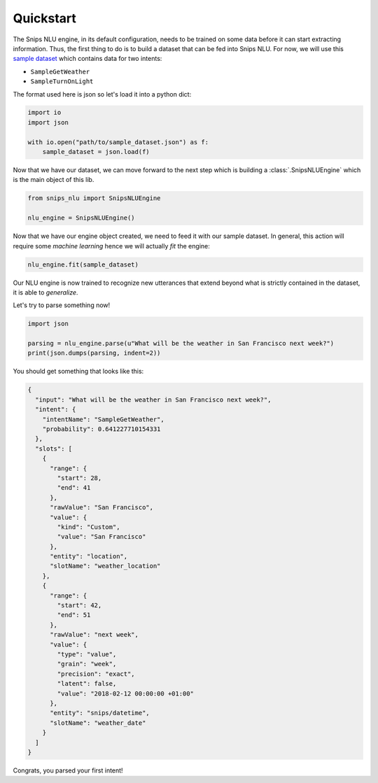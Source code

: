 .. _quickstart:

Quickstart
==========

The Snips NLU engine, in its default configuration, needs to be trained on
some data before it can start extracting information. Thus, the first thing to
do is to build a dataset that can be fed into Snips NLU.
For now, we will use this `sample dataset`_ which contains data for two intents:

- ``SampleGetWeather``
- ``SampleTurnOnLight``

The format used here is json so let's load it into a python dict:

.. code-block:: python

    import io
    import json

    with io.open("path/to/sample_dataset.json") as f:
        sample_dataset = json.load(f)

Now that we have our dataset, we can move forward to the next step which is
building a :class:`.SnipsNLUEngine` which is the main object of this lib.

.. code-block:: python

    from snips_nlu import SnipsNLUEngine

    nlu_engine = SnipsNLUEngine()

Now that we have our engine object created, we need to feed it with our sample
dataset. In general, this action will require some *machine learning* hence we
will actually *fit* the engine:

.. code-block:: python

    nlu_engine.fit(sample_dataset)


Our NLU engine is now trained to recognize new utterances that extend beyond
what is strictly contained in the dataset, it is able to *generalize*.

Let's try to parse something now!

.. code-block:: python

    import json

    parsing = nlu_engine.parse(u"What will be the weather in San Francisco next week?")
    print(json.dumps(parsing, indent=2))


You should get something that looks like this:

.. code-block:: json

    {
      "input": "What will be the weather in San Francisco next week?",
      "intent": {
        "intentName": "SampleGetWeather",
        "probability": 0.641227710154331
      },
      "slots": [
        {
          "range": {
            "start": 28,
            "end": 41
          },
          "rawValue": "San Francisco",
          "value": {
            "kind": "Custom",
            "value": "San Francisco"
          },
          "entity": "location",
          "slotName": "weather_location"
        },
        {
          "range": {
            "start": 42,
            "end": 51
          },
          "rawValue": "next week",
          "value": {
            "type": "value",
            "grain": "week",
            "precision": "exact",
            "latent": false,
            "value": "2018-02-12 00:00:00 +01:00"
          },
          "entity": "snips/datetime",
          "slotName": "weather_date"
        }
      ]
    }

Congrats, you parsed your first intent!


.. _sample dataset: https://github.com/snipsco/snips-nlu/blob/master/samples/sample_dataset.json